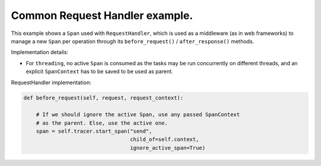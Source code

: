 
Common Request Handler example.
===============================

This example shows a ``Span`` used with ``RequestHandler``, which is used as a middleware (as in web frameworks) to manage a new ``Span`` per operation through its ``before_request()`` / ``after_response()`` methods.

Implementation details:


* For ``threading``, no active ``Span`` is consumed as the tasks may be run concurrently on different threads, and an explicit ``SpanContext`` has to be saved to be used as parent.

RequestHandler implementation:

.. code-block:: python

       def before_request(self, request, request_context):

           # If we should ignore the active Span, use any passed SpanContext
           # as the parent. Else, use the active one.
           span = self.tracer.start_span("send",
                                         child_of=self.context,
                                         ignore_active_span=True)

